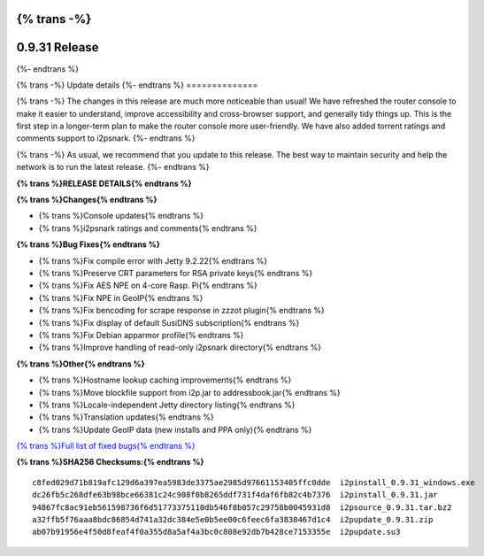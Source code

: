 {% trans -%}
==============
0.9.31 Release
==============
{%- endtrans %}

.. meta::
   :author: zzz
   :date: 2017-08-07
   :category: release
   :excerpt: {% trans %}0.9.31 with Console Updates{% endtrans %}

{% trans -%}
Update details
{%- endtrans %}
==============

{% trans -%}
The changes in this release are much more noticeable than usual!
We have refreshed the router console to make it easier to understand,
improve accessibility and cross-browser support,
and generally tidy things up.
This is the first step in a longer-term plan to make the router console more user-friendly.
We have also added torrent ratings and comments support to i2psnark.
{%- endtrans %}

{% trans -%}
As usual, we recommend that you update to this release. The best way to
maintain security and help the network is to run the latest release.
{%- endtrans %}


**{% trans %}RELEASE DETAILS{% endtrans %}**

**{% trans %}Changes{% endtrans %}**

- {% trans %}Console updates{% endtrans %}
- {% trans %}i2psnark ratings and comments{% endtrans %}



**{% trans %}Bug Fixes{% endtrans %}**

- {% trans %}Fix compile error with Jetty 9.2.22{% endtrans %}
- {% trans %}Preserve CRT parameters for RSA private keys{% endtrans %}
- {% trans %}Fix AES NPE on 4-core Rasp. Pi{% endtrans %}
- {% trans %}Fix NPE in GeoIP{% endtrans %}
- {% trans %}Fix bencoding for scrape response in zzzot plugin{% endtrans %}
- {% trans %}Fix display of default SusiDNS subscription{% endtrans %}
- {% trans %}Fix Debian apparmor profile{% endtrans %}
- {% trans %}Improve handling of read-only i2psnark directory{% endtrans %}



**{% trans %}Other{% endtrans %}**

- {% trans %}Hostname lookup caching improvements{% endtrans %}
- {% trans %}Move blockfile support from i2p.jar to addressbook.jar{% endtrans %}
- {% trans %}Locale-independent Jetty directory listing{% endtrans %}
- {% trans %}Translation updates{% endtrans %}
- {% trans %}Update GeoIP data (new installs and PPA only){% endtrans %}



`{% trans %}Full list of fixed bugs{% endtrans %}`__

__ http://{{ i2pconv('trac.i2p2.i2p') }}/query?resolution=fixed&milestone=0.9.31


**{% trans %}SHA256 Checksums:{% endtrans %}**

::

     c8fed029d71b819afc129d6a397ea5983de3375ae2985d97661153405ffc0dde  i2pinstall_0.9.31_windows.exe
     dc26fb5c268dfe63b98bce66381c24c908f0b8265ddf731f4daf6fb82c4b7376  i2pinstall_0.9.31.jar
     94867fc8ac91eb561598736f6d51773375110db546f8b057c29758b0045931d8  i2psource_0.9.31.tar.bz2
     a32ffb5f76aaa8bdc86854d741a32dc384e5e0b5ee00c6feec6fa3838467d1c4  i2pupdate_0.9.31.zip
     ab07b91956e4f50d8feaf4f0a355d8a5af4a3bc0c808e92db7b428ce7153355e  i2pupdate.su3
